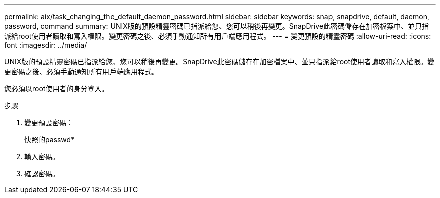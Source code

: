 ---
permalink: aix/task_changing_the_default_daemon_password.html 
sidebar: sidebar 
keywords: snap, snapdrive, default, daemon, password, command 
summary: UNIX版的預設精靈密碼已指派給您、您可以稍後再變更。SnapDrive此密碼儲存在加密檔案中、並只指派給root使用者讀取和寫入權限。變更密碼之後、必須手動通知所有用戶端應用程式。 
---
= 變更預設的精靈密碼
:allow-uri-read: 
:icons: font
:imagesdir: ../media/


[role="lead"]
UNIX版的預設精靈密碼已指派給您、您可以稍後再變更。SnapDrive此密碼儲存在加密檔案中、並只指派給root使用者讀取和寫入權限。變更密碼之後、必須手動通知所有用戶端應用程式。

您必須以root使用者的身分登入。

.步驟
. 變更預設密碼：
+
快照的passwd*

. 輸入密碼。
. 確認密碼。

